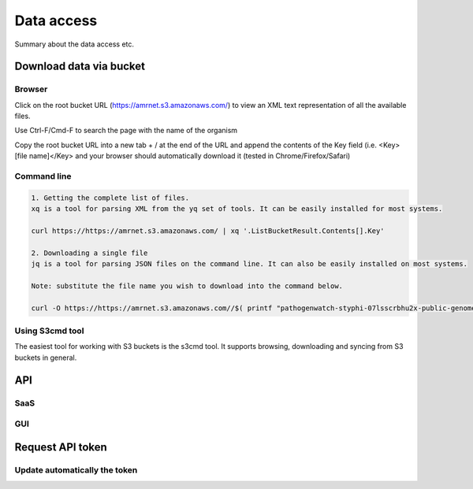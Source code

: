 Data access
===============

Summary about the data access etc.

Download data via bucket
--------------------------
Browser
~~~~~~~
Click on the root bucket URL (https://amrnet.s3.amazonaws.com/) to view an XML text representation of all the available files.

Use Ctrl-F/Cmd-F to search the page with the name of the organism

Copy the root bucket URL into a new tab + / at the end of the URL and append the contents of the Key field (i.e. <Key>[file name]</Key> and your browser should automatically download it (tested in Chrome/Firefox/Safari)

Command line
~~~~~~~~~~~~

.. code-block:: bash

    1. Getting the complete list of files.
    xq is a tool for parsing XML from the yq set of tools. It can be easily installed for most systems.

    curl https://https://amrnet.s3.amazonaws.com/ | xq '.ListBucketResult.Contents[].Key'

    2. Downloading a single file
    jq is a tool for parsing JSON files on the command line. It can also be easily installed on most systems.

    Note: substitute the file name you wish to download into the command below.

    curl -O https://https://amrnet.s3.amazonaws.com//$( printf "pathogenwatch-styphi-07lsscrbhu2x-public-genomes-amr-genes.csv" | jq -sRr '@uri )'

Using S3cmd tool
~~~~~~~~~~~~~~~~~

The easiest tool for working with S3 buckets is the s3cmd tool. It supports browsing, downloading and syncing from S3 buckets in general.

API 
----
SaaS
~~~~
GUI
~~~~
Request API token
-----------------
Update automatically the token
~~~~~~~~~~~~~~~~~~~~~~~~~~~~~~

